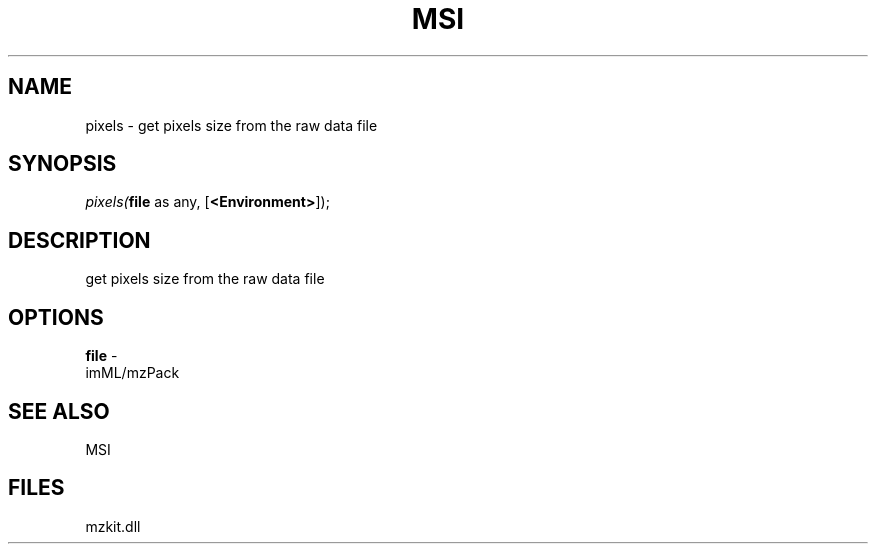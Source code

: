 .\" man page create by R# package system.
.TH MSI 1 2000-01-01 "pixels" "pixels"
.SH NAME
pixels \- get pixels size from the raw data file
.SH SYNOPSIS
\fIpixels(\fBfile\fR as any, 
[\fB<Environment>\fR]);\fR
.SH DESCRIPTION
.PP
get pixels size from the raw data file
.PP
.SH OPTIONS
.PP
\fBfile\fB \fR\- 
 imML/mzPack
. 
.PP
.SH SEE ALSO
MSI
.SH FILES
.PP
mzkit.dll
.PP
